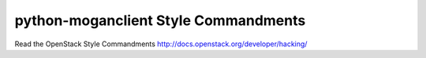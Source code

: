 python-moganclient Style Commandments
=====================================

Read the OpenStack Style Commandments http://docs.openstack.org/developer/hacking/
